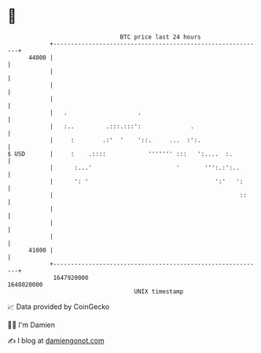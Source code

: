 * 👋

#+begin_example
                                   BTC price last 24 hours                    
               +------------------------------------------------------------+ 
         44000 |                                                            | 
               |                                                            | 
               |                                                            | 
               |                                                            | 
               |   .                    .                                   | 
               |   :..         .:::.:::':              .                    | 
               |     :        .:'  '    '::.     ...  :':.                  | 
   $ USD       |     :    .::::            ''''''' :::   ':....  :.         | 
               |      :...'                        '       ''':.:':..       | 
               |      ': '                                    ':'   ':      | 
               |                                                     ::     | 
               |                                                            | 
               |                                                            | 
               |                                                            | 
         41000 |                                                            | 
               +------------------------------------------------------------+ 
                1647920000                                        1648020000  
                                       UNIX timestamp                         
#+end_example
📈 Data provided by CoinGecko

🧑‍💻 I'm Damien

✍️ I blog at [[https://www.damiengonot.com][damiengonot.com]]
